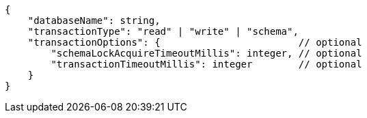 [source,json]
----
{
    "databaseName": string,
    "transactionType": "read" | "write" | "schema",
    "transactionOptions": {                        // optional
        "schemaLockAcquireTimeoutMillis": integer, // optional
        "transactionTimeoutMillis": integer        // optional
    }
}
----
